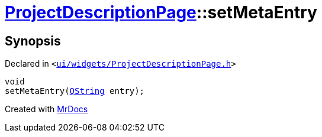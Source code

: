 [#ProjectDescriptionPage-setMetaEntry]
= xref:ProjectDescriptionPage.adoc[ProjectDescriptionPage]::setMetaEntry
:relfileprefix: ../
:mrdocs:


== Synopsis

Declared in `&lt;https://github.com/PrismLauncher/PrismLauncher/blob/develop/launcher/ui/widgets/ProjectDescriptionPage.h#L20[ui&sol;widgets&sol;ProjectDescriptionPage&period;h]&gt;`

[source,cpp,subs="verbatim,replacements,macros,-callouts"]
----
void
setMetaEntry(xref:QString.adoc[QString] entry);
----



[.small]#Created with https://www.mrdocs.com[MrDocs]#
